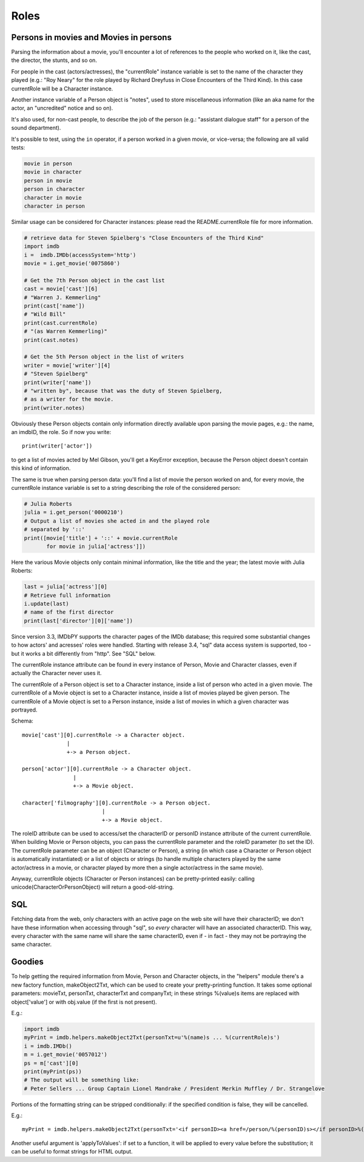 Roles
=====


Persons in movies and Movies in persons
---------------------------------------

Parsing the information about a movie, you'll encounter a lot of references
to the people who worked on it, like the cast, the director, the stunts,
and so on.

For people in the cast (actors/actresses), the "currentRole" instance
variable is set to the name of the character they played (e.g.: "Roy Neary"
for the role played by Richard Dreyfuss in Close Encounters of the Third Kind).
In this case currentRole will be a Character instance.

Another instance variable of a Person object is "notes", used to store
miscellaneous information (like an aka name for the actor, an "uncredited"
notice and so on).

It's also used, for non-cast people, to describe the job of the person
(e.g.: "assistant dialogue staff" for a person of the sound department).

It's possible to test, using the ``in`` operator, if a person worked
in a given movie, or vice-versa; the following are all valid tests:

.. code-block:: python

   movie in person
   movie in character
   person in movie
   person in character
   character in movie
   character in person

Similar usage can be considered for Character instances: please read
the README.currentRole file for more information.

.. code-block:: python

    # retrieve data for Steven Spielberg's "Close Encounters of the Third Kind"
    import imdb
    i =  imdb.IMDb(accessSystem='http')
    movie = i.get_movie('0075860')

    # Get the 7th Person object in the cast list
    cast = movie['cast'][6]
    # "Warren J. Kemmerling"
    print(cast['name'])
    # "Wild Bill"
    print(cast.currentRole)
    # "(as Warren Kemmerling)"
    print(cast.notes)

    # Get the 5th Person object in the list of writers
    writer = movie['writer'][4]
    # "Steven Spielberg"
    print(writer['name'])
    # "written by", because that was the duty of Steven Spielberg,
    # as a writer for the movie.
    print(writer.notes)

Obviously these Person objects contain only information directly
available upon parsing the movie pages, e.g.: the name, an imdbID, the role.
So if now you write::

    print(writer['actor'])

to get a list of movies acted by Mel Gibson, you'll get a KeyError exception,
because the Person object doesn't contain this kind of information.


The same is true when parsing person data: you'll find a list of movie
the person worked on and, for every movie, the currentRole instance variable
is set to a string describing the role of the considered person:

.. code-block:: python

    # Julia Roberts
    julia = i.get_person('0000210')
    # Output a list of movies she acted in and the played role
    # separated by '::'
    print([movie['title'] + '::' + movie.currentRole
           for movie in julia['actress']])

Here the various Movie objects only contain minimal information,
like the title and the year; the latest movie with Julia Roberts:

.. code-block:: python

    last = julia['actress'][0]
    # Retrieve full information
    i.update(last)
    # name of the first director
    print(last['director'][0]['name'])

Since version 3.3, IMDbPY supports the character pages of the IMDb database;
this required some substantial changes to how actors' and acresses' roles
were handled. Starting with release 3.4, "sql" data access system is supported,
too - but it works a bit differently from "http". See "SQL" below.

The currentRole instance attribute can be found in every instance of Person,
Movie and Character classes, even if actually the Character never uses it.

The currentRole of a Person object is set to a Character instance, inside
a list of person who acted in a given movie. The currentRole of a Movie object
is set to a Character instance, inside a list of movies played be given person.
The currentRole of a Movie object is set to a Person instance, inside a list
of movies in which a given character was portrayed.

Schema::

  movie['cast'][0].currentRole -> a Character object.
                |
                +-> a Person object.

  person['actor'][0].currentRole -> a Character object.
                  |
                  +-> a Movie object.

  character['filmography'][0].currentRole -> a Person object.
                           |
                           +-> a Movie object.

The roleID attribute can be used to access/set the characterID or personID
instance attribute of the current currentRole. When building Movie or Person
objects, you can pass the currentRole parameter and the roleID parameter
(to set the ID). The currentRole parameter can be an object
(Character or Person), a string (in which case a Character or Person object is
automatically instantiated) or a list of objects or strings (to handle multiple
characters played by the same actor/actress in a movie, or character played
by more then a single actor/actress in the same movie).

Anyway, currentRole objects (Character or Person instances) can be
pretty-printed easily: calling unicode(CharacterOrPersonObject) will return
a good-old-string.


SQL
---

Fetching data from the web, only characters with an active page on the web site
will have their characterID; we don't have these information when accessing
through "sql", so *every* character will have an associated characterID.
This way, every character with the same name will share the same characterID,
even if - in fact - they may not be portraying the same character.


Goodies
-------

To help getting the required information from Movie, Person and Character
objects, in the "helpers" module there's a new factory function,
makeObject2Txt, which can be used to create your pretty-printing function.
It takes some optional parameters: movieTxt, personTxt, characterTxt
and companyTxt; in these strings %(value)s items are replaced with
object['value'] or with obj.value (if the first is not present).

E.g.:

.. code-block:: python

   import imdb
   myPrint = imdb.helpers.makeObject2Txt(personTxt=u'%(name)s ... %(currentRole)s')
   i = imdb.IMDb()
   m = i.get_movie('0057012')
   ps = m['cast'][0]
   print(myPrint(ps))
   # The output will be something like:
   # Peter Sellers ... Group Captain Lionel Mandrake / President Merkin Muffley / Dr. Strangelove


Portions of the formatting string can be stripped conditionally:
if the specified condition is false, they will be cancelled.

E.g.::

  myPrint = imdb.helpers.makeObject2Txt(personTxt='<if personID><a href=/person/%(personID)s></if personID>%(long imdb name)s<if personID></a></if personID><if currentRole> ... %(currentRole)s<if notes> %(notes)s</if notes></if currentRole>'


Another useful argument is 'applyToValues': if set to a function, it will be
applied to every value before the substitution; it can be useful to format
strings for HTML output.
